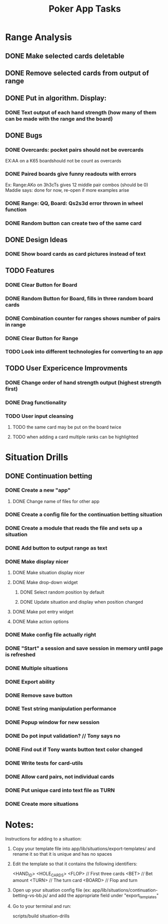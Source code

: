 #+Title: Poker App Tasks

* Range Analysis
** DONE Make selected cards deletable
** DONE Remove selected cards from output of range
** DONE Put in algorithm. Display:
*** DONE Text output of each hand strength (how many of them can be made with the range and the board)
** DONE Bugs
*** DONE Overcards: pocket pairs should not be overcards
    EX:AA on a K65 boardshould not be count as overcards
*** DONE Paired boards give funny readouts with errors
    Ex: Range:AKo on 3h3cTs gives 12 middle pair combos (should be 0)
    Maddie says: done for now, re-open if more examples arise
*** DONE Range: QQ, Board: Qs2s3d error thrown in wheel function
*** DONE Random button can create two of the same card
** DONE Design Ideas
*** DONE Show board cards as card pictures instead of text
** TODO Features
*** DONE Clear Button for Board
*** DONE Random Button for Board, fills in three random board cards
*** DONE Combination counter for ranges shows number of pairs in range
*** DONE Clear Button for Range
*** TODO Look into different technologies for converting to an app
** TODO User Expericence Improvments
*** DONE Change order of hand strength output (highest strength first)
*** DONE Drag functionality
*** TODO User input cleansing
**** TODO the same card may be put on the board twice
**** TODO when adding a card multiple ranks can be highlighted
* Situation Drills
** DONE Continuation betting
*** DONE Create a new "app"
**** DONE Change name of files for other app
*** DONE Create a config file for the continuation betting situation
*** DONE Create a module that reads the file and sets up a situation
*** DONE Add button to output range as text
*** DONE Make display nicer
**** DONE Make situation display nicer
**** DONE Make drop-down widget
***** DONE Select random position by default
***** DONE Update situation and display when position changed
**** DONE Make pot entry widget
**** DONE Make action options
*** DONE Make config file actually right
*** DONE "Start" a session and save session in memory until page is refreshed
*** DONE Multiple situations
*** DONE Export ability
*** DONE Remove save button
*** DONE Test string manipulation performance
*** DONE Popup window for new session
*** DONE Do pot input validation? // Tony says no
*** DONE Find out if Tony wants button text color changed
*** DONE Write tests for card-utils
*** DONE Allow card pairs, not individual cards
*** DONE Put unique card into text file as TURN
*** DONE Create more situations
* Notes:

Instructions for adding to a situation:

1) Copy your template file into app/lib/situations/export-templates/ and rename it
   so that it is unique and has no spaces

2) Edit the template so that it contains the following identifiers:

       <HAND_ID>
       <HOLE_CARDS>
       <FLOP> // First three cards
       <BET> // Bet amount
       <TURN> // The turn card
       <BOARD> // Flop and turn

3) Open up your situation config file (ex: app/lib/situations/continuation-betting-vs-bb.js/
   and add the appropriate field under "export_templates"

4) Go to your terminal and run:

       scripts/build situation-drills
